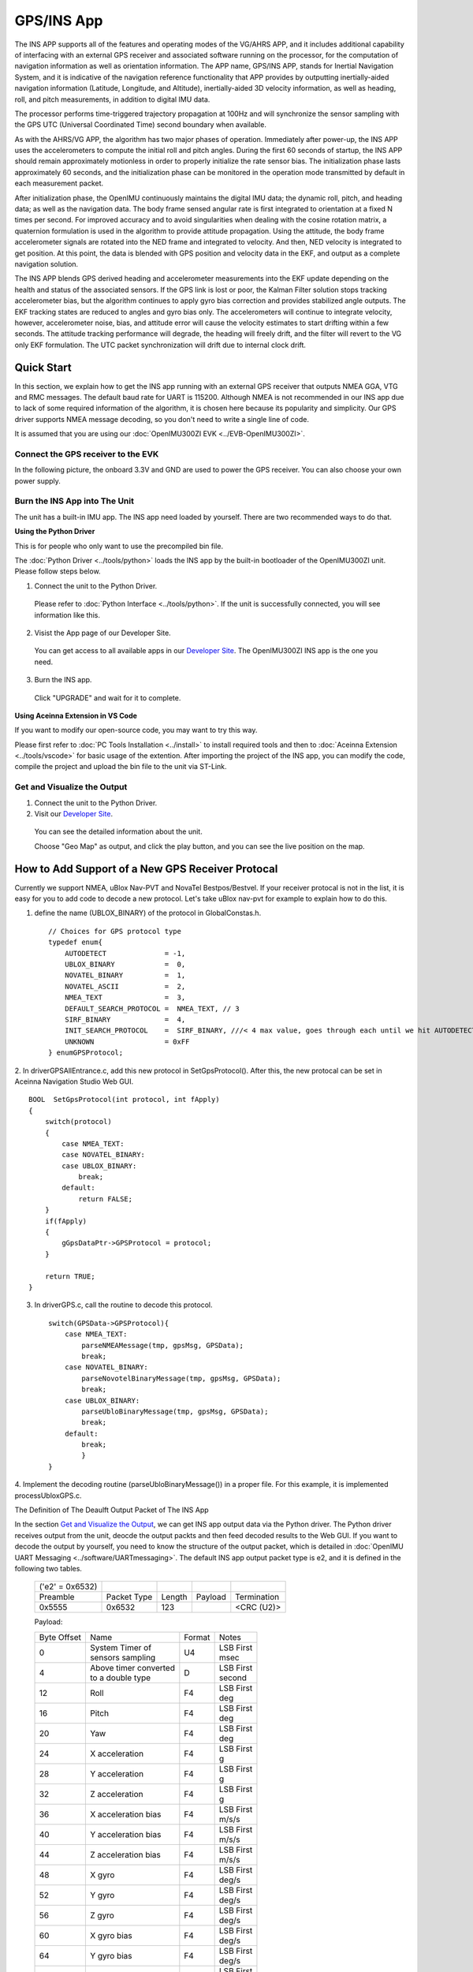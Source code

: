 
GPS/INS App
===========

The INS APP supports all of the features and operating modes of the
VG/AHRS APP, and it includes additional capability of interfacing
with an external GPS receiver and associated software running on the
processor, for the computation of navigation information as well as
orientation information. The APP name, GPS/INS APP, stands for Inertial
Navigation System, and it is indicative of the navigation reference
functionality that APP provides by outputting inertially-aided
navigation information (Latitude, Longitude, and Altitude),
inertially-aided 3D velocity information, as well as heading, roll,
and pitch measurements, in addition to digital IMU data.

The processor performs time-triggered trajectory propagation at 100Hz
and will synchronize the sensor sampling with the GPS UTC (Universal
Coordinated Time) second boundary when available.

As with the AHRS/VG APP, the algorithm has two major phases of
operation. Immediately after power-up, the INS APP uses the
accelerometers to compute the initial roll and pitch angles. 
During the first 60 seconds of startup, the INS APP should
remain approximately motionless in order to properly initialize the rate
sensor bias. The initialization phase lasts approximately 60 seconds,
and the initialization phase can be monitored in the operation mode
transmitted by default in each measurement packet.

After initialization phase, the OpenIMU continuously maintains the digital
IMU data; the dynamic roll, pitch, and heading data; as well as the
navigation data. The body frame sensed angular rate is first integrated to
orientation at a fixed N times per second. For improved accuracy and to avoid
singularities when dealing with the cosine rotation matrix, a quaternion
formulation is used in the algorithm to provide attitude propagation.
Using the attitude, the body frame accelerometer signals are rotated into the NED frame and
integrated to velocity. And then, NED velocity is integrated to get position.
At this point, the data is blended with GPS
position and velocity data in the EKF, and output as a complete navigation solution.

The INS APP blends GPS derived heading and accelerometer measurements
into the EKF update depending on the health and status of the associated
sensors. If the GPS link is lost or poor, the Kalman Filter solution
stops tracking accelerometer bias, but the algorithm continues to apply
gyro bias correction and provides stabilized angle outputs. The EKF
tracking states are reduced to angles and gyro bias only. The
accelerometers will continue to integrate velocity, however,
accelerometer noise, bias, and attitude error will cause the velocity
estimates to start drifting within a few seconds. The attitude tracking
performance will degrade, the heading will freely drift, and the filter
will revert to the VG only EKF formulation. The UTC packet
synchronization will drift due to internal clock drift.

Quick Start
-----------

In this section, we explain how to get the INS app running with an external GPS receiver that
outputs NMEA GGA, VTG and RMC messages. The default baud rate for UART is 115200. Although NMEA is not recommended in our INS app due to
lack of some required information of the algorithm, it is chosen here because its popularity and simplicity.
Our GPS driver supports NMEA message decoding, so you don't need to write a single line of code.

It is assumed that you are using our :doc:`OpenIMU300ZI EVK <../EVB-OpenIMU300ZI>`.

Connect the GPS receiver to the EVK
^^^^^^^^^^^^^^^^^^^^^^^^^^^^^^^^^^^

In the following picture, the onboard 3.3V and GND are used to power the GPS receiver. 
You can also choose your own power supply.

.. image:: ../media/gps-receiver-connection.jpg


Burn the INS App into The Unit
^^^^^^^^^^^^^^^^^^^^^^^^^^^^^^

The unit has a built-in IMU app. The INS app need loaded by yourself. There are two recommended ways to do that.

**Using the Python Driver**

This is for people who only want to use the precompiled bin file.

The :doc:`Python Driver <../tools/python>` loads the INS app by the built-in bootloader of the OpenIMU300ZI unit.
Please follow steps below.

1. Connect the unit to the Python Driver.

  Please refer to :doc:`Python Interface <../tools/python>`. If the unit is successfully connected, you will see information like this.

  .. image:: ../media/connected_to_python_driver.png

2. Visist the App page of our Developer Site.

  You can get access to all available apps in our `Developer Site <https://developers.aceinna.com/code/apps>`_.
  The OpenIMU300ZI INS app is the one you need.

    .. image:: ../media/ins-app-fig-300.png


3. Burn the INS app.

  Click "UPGRADE" and wait for it to complete.

    .. image:: ../media/ins-app-upgrade-fig-300.png


**Using Aceinna Extension in VS Code**

If you want to modify our open-source code, you may want to try this way.

Please first refer to :doc:`PC Tools Installation <../install>` to install required tools and
then to :doc:`Aceinna Extension <../tools/vscode>` for basic usage of the extention. After importing
the project of the INS app, you can modify the code, compile the project and upload the bin file to
the unit via ST-Link.

.. image:: ../media/import-ins-app.png


Get and Visualize the Output
^^^^^^^^^^^^^^^^^^^^^^^^^^^^

1. Connect the unit to the Python Driver.

2. Visit our `Developer Site <https://developers.aceinna.com/devices/record-next>`_.
  
  You can see the detailed information about the unit.

  .. image:: ../media/webgui-ins-connected.png

  
  Choose "Geo Map" as output, and click the play button, and you can see the live position on the map.

  .. image:: ../media/webgui-geomap-play.png


How to Add Support of a New GPS Receiver Protocal
-------------------------------------------------

Currently we support NMEA, uBlox Nav-PVT and NovaTel Bestpos/Bestvel. If your receiver protocal is not in the list,
it is easy for you to add code to decode a new protocol. Let's take uBlox nav-pvt for example to explain how to do this.

1. define the name (UBLOX_BINARY) of the protocol in GlobalConstas.h. ::

    // Choices for GPS protocol type
    typedef enum{
        AUTODETECT              = -1,
        UBLOX_BINARY            =  0,
        NOVATEL_BINARY          =  1,
        NOVATEL_ASCII           =  2,
        NMEA_TEXT               =  3,
        DEFAULT_SEARCH_PROTOCOL =  NMEA_TEXT, // 3
        SIRF_BINARY             =  4,
        INIT_SEARCH_PROTOCOL    =  SIRF_BINARY, ///< 4 max value, goes through each until we hit AUTODETECT
        UNKNOWN                 = 0xFF
    } enumGPSProtocol;

2. In driverGPSAllEntrance.c, add this new protocol in SetGpsProtocol(). After this, the new protocal can be set
in Aceinna Navigation Studio Web GUI. ::

    BOOL  SetGpsProtocol(int protocol, int fApply)
    {
        switch(protocol)
        {
            case NMEA_TEXT:
            case NOVATEL_BINARY:
            case UBLOX_BINARY:
                break;
            default:
                return FALSE;
        }
        if(fApply)
        {
            gGpsDataPtr->GPSProtocol = protocol;
        }

        return TRUE;
    }

3. In driverGPS.c, call the routine to decode this protocol. ::

    switch(GPSData->GPSProtocol){
        case NMEA_TEXT: 
            parseNMEAMessage(tmp, gpsMsg, GPSData);
            break; 
        case NOVATEL_BINARY:
            parseNovotelBinaryMessage(tmp, gpsMsg, GPSData);
            break;
        case UBLOX_BINARY:
            parseUbloBinaryMessage(tmp, gpsMsg, GPSData);
            break;
        default:
            break;
            }
    }

4. Implement the decoding routine (parseUbloBinaryMessage()) in a proper file. For this example,
it is implemented processUbloxGPS.c.


The Definition of The Deaulft Output Packet of The INS App

In the section `Get and Visualize the Output`_, we can get INS app output data via the Python driver.
The Python driver receives output from the unit, deocde the output packts and then feed decoded results to the Web GUI.
If you want to decode the output by yourself, you need to know the structure of the output packet, which
is detailed in :doc:`OpenIMU UART Messaging <../software/UARTmessaging>`.
The default INS app output packet type is e2, and it is defined in the following two tables.

    +----------------------+-------------+--------+----------------+-------------+
    |   ('e2' = 0x6532)    |             |        |                |             |
    +----------------------+-------------+--------+----------------+-------------+
    | Preamble             | Packet Type | Length | Payload        | Termination |
    +----------------------+-------------+--------+----------------+-------------+
    | 0x5555               | 0x6532      |  123   |                | <CRC (U2)>  |
    +----------------------+-------------+--------+----------------+-------------+


    Payload:

    +-----------+--------------------------+-----------+-----------+
    | Byte      | Name                     | Format    | Notes     |
    | Offset    |                          |           |           |
    +-----------+--------------------------+-----------+-----------+
    | 0         || System Timer of         | U4        || LSB First|
    |           || sensors sampling        |           || msec     |
    +-----------+--------------------------+-----------+-----------+
    |  4        || Above timer converted   | D         || LSB First|
    |           || to a double type        |           || second   |
    +-----------+--------------------------+-----------+-----------+
    |  12       | Roll                     | F4        || LSB First|
    |           |                          |           || deg      |
    +-----------+--------------------------+-----------+-----------+
    |  16       | Pitch                    | F4        || LSB First|
    |           |                          |           || deg      |
    +-----------+--------------------------+-----------+-----------+
    |  20       | Yaw                      | F4        || LSB First|
    |           |                          |           || deg      |
    +-----------+--------------------------+-----------+-----------+    
    |  24       | X acceleration           | F4        || LSB First|
    |           |                          |           || g        |
    +-----------+--------------------------+-----------+-----------+
    |  28       | Y acceleration           | F4        || LSB First|
    |           |                          |           || g        |
    +-----------+--------------------------+-----------+-----------+
    |  32       | Z acceleration           | F4        || LSB First|
    |           |                          |           || g        |
    +-----------+--------------------------+-----------+-----------+
    |  36       | X acceleration bias      | F4        || LSB First|
    |           |                          |           || m/s/s    |
    +-----------+--------------------------+-----------+-----------+
    |  40       | Y acceleration bias      | F4        || LSB First|
    |           |                          |           || m/s/s    |
    +-----------+--------------------------+-----------+-----------+
    |  44       | Z acceleration bias      | F4        || LSB First|
    |           |                          |           || m/s/s    |
    +-----------+--------------------------+-----------+-----------+
    |  48       | X gyro                   | F4        || LSB First|
    |           |                          |           || deg/s    |
    +-----------+--------------------------+-----------+-----------+
    |  52       | Y gyro                   | F4        || LSB First|
    |           |                          |           || deg/s    |
    +-----------+--------------------------+-----------+-----------+
    |  56       | Z gyro                   | F4        || LSB First|
    |           |                          |           || deg/s    |
    +-----------+--------------------------+-----------+-----------+
    |  60       | X gyro bias              | F4        || LSB First|
    |           |                          |           || deg/s    |
    +-----------+--------------------------+-----------+-----------+
    |  64       | Y gyro bias              | F4        || LSB First|
    |           |                          |           || deg/s    |
    +-----------+--------------------------+-----------+-----------+
    |  68       | Z gyro bias              | F4        || LSB First|
    |           |                          |           || deg/s    |
    +-----------+--------------------------+-----------+-----------+
    |  72       | North velocity           | F4        || LSB First|
    |           |                          |           || m/s      |
    +-----------+--------------------------+-----------+-----------+
    |  76       | East velocity            | F4        || LSB First|
    |           |                          |           || m/s      |
    +-----------+--------------------------+-----------+-----------+
    |  80       | Downward velocity        | F4        || LSB First|
    |           |                          |           || m/s      |
    +-----------+--------------------------+-----------+-----------+
    |  84       | X magnetometer           | F4        || LSB First|
    |           |                          |           || Gauss    |
    +-----------+--------------------------+-----------+-----------+
    |  88       | Y magnetometer           | F4        || LSB First|
    |           |                          |           || Gauss    |
    +-----------+--------------------------+-----------+-----------+
    |  92       | Z magnetometer           | F4        || LSB First|
    |           |                          |           || Gauss    |
    +-----------+--------------------------+-----------+-----------+
    |  96       | Latitude                 | D         || LSB First|
    |           |                          |           || deg      |
    +-----------+--------------------------+-----------+-----------+
    |  104      | Longitude                | D         || LSB First|
    |           |                          |           || deg      |
    +-----------+--------------------------+-----------+-----------+
    |  112      | Altitude                 | D         || LSB First|
    |           |                          |           || m        |
    +-----------+--------------------------+-----------+-----------+
    |  120      | Operation mode [1]_      | U1        | LSB First |
    |           |                          |           |           |
    +-----------+--------------------------+-----------+-----------+
    |  121      | Linear accel switch [2]_ | U1        | LSB First |
    |           |                          |           |           |
    +-----------+--------------------------+-----------+-----------+
    |  122      | Turn switch [3]_         | U1        | LSB First |
    |           |                          |           |           |
    +-----------+--------------------------+-----------+-----------+
    
.. [1] Operation mode of the algorithm. 0 for waiting for the system to stabilize, 1 for initialzing attiude,
        2 and 3 for VG/AHRS mode, and 4 for INS mode. Please refer to the source code for details.
.. [2] 0 if linear acceleration is detected, 1 if no linear acceleration. Please refer to the source code for details.
.. [3] Indicate if the filtered yaw rate exceeds the turn switch threshold. 1 yes, 0 no. Please refer to the source code for details.


About the GNSS/INS Fusion Algorithm
-----------------------------------

In the INS app, an 16-state extended Kalman filter is implemented to process measurements from a GPS receiver and an IMU unit.
If you want to know more details about the algorithm, please refer to :doc:`EKF Algorithm <../algorithms>`. 

  
.. note::

    If you have any question, please search or post a new topic on `Aceinna Forum <https://forum.aceinna.com>`_.

.. contents:: Contents
    :local:

